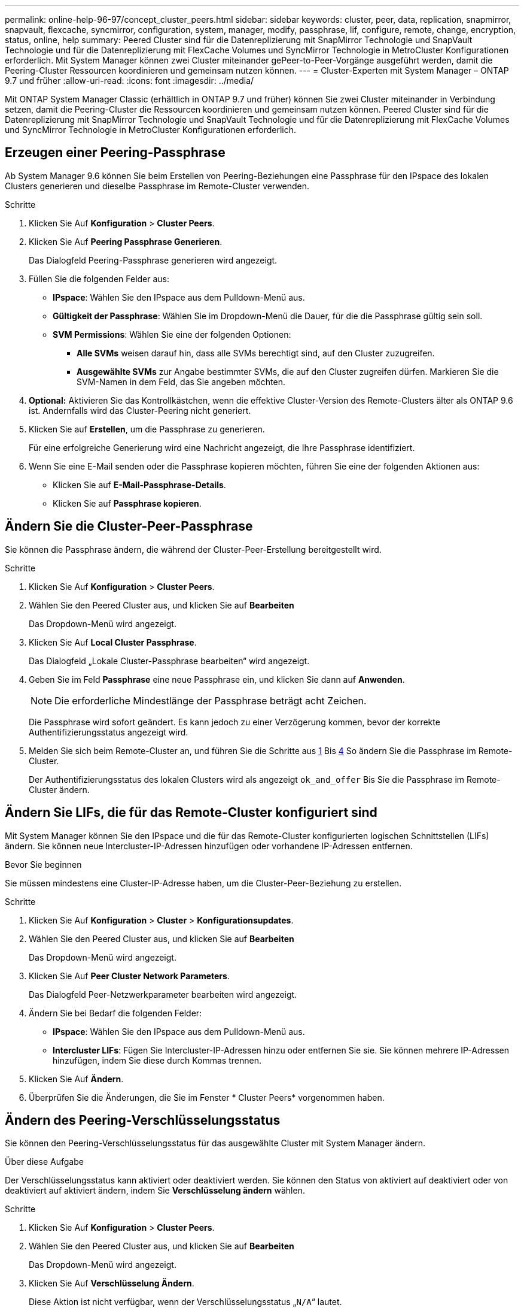 ---
permalink: online-help-96-97/concept_cluster_peers.html 
sidebar: sidebar 
keywords: cluster, peer, data, replication, snapmirror, snapvault, flexcache, syncmirror, configuration, system, manager, modify, passphrase, lif, configure, remote, change, encryption, status, online, help 
summary: Peered Cluster sind für die Datenreplizierung mit SnapMirror Technologie und SnapVault Technologie und für die Datenreplizierung mit FlexCache Volumes und SyncMirror Technologie in MetroCluster Konfigurationen erforderlich. Mit System Manager können zwei Cluster miteinander gePeer-to-Peer-Vorgänge ausgeführt werden, damit die Peering-Cluster Ressourcen koordinieren und gemeinsam nutzen können. 
---
= Cluster-Experten mit System Manager – ONTAP 9.7 und früher
:allow-uri-read: 
:icons: font
:imagesdir: ../media/


[role="lead"]
Mit ONTAP System Manager Classic (erhältlich in ONTAP 9.7 und früher) können Sie zwei Cluster miteinander in Verbindung setzen, damit die Peering-Cluster die Ressourcen koordinieren und gemeinsam nutzen können. Peered Cluster sind für die Datenreplizierung mit SnapMirror Technologie und SnapVault Technologie und für die Datenreplizierung mit FlexCache Volumes und SyncMirror Technologie in MetroCluster Konfigurationen erforderlich.



== Erzeugen einer Peering-Passphrase

Ab System Manager 9.6 können Sie beim Erstellen von Peering-Beziehungen eine Passphrase für den IPspace des lokalen Clusters generieren und dieselbe Passphrase im Remote-Cluster verwenden.

.Schritte
. Klicken Sie Auf *Konfiguration* > *Cluster Peers*.
. Klicken Sie Auf *Peering Passphrase Generieren*.
+
Das Dialogfeld Peering-Passphrase generieren wird angezeigt.

. Füllen Sie die folgenden Felder aus:
+
** *IPspace*: Wählen Sie den IPspace aus dem Pulldown-Menü aus.
** *Gültigkeit der Passphrase*: Wählen Sie im Dropdown-Menü die Dauer, für die die Passphrase gültig sein soll.
** *SVM Permissions*: Wählen Sie eine der folgenden Optionen:
+
*** *Alle SVMs* weisen darauf hin, dass alle SVMs berechtigt sind, auf den Cluster zuzugreifen.
*** *Ausgewählte SVMs* zur Angabe bestimmter SVMs, die auf den Cluster zugreifen dürfen. Markieren Sie die SVM-Namen in dem Feld, das Sie angeben möchten.




. *Optional:* Aktivieren Sie das Kontrollkästchen, wenn die effektive Cluster-Version des Remote-Clusters älter als ONTAP 9.6 ist. Andernfalls wird das Cluster-Peering nicht generiert.
. Klicken Sie auf *Erstellen*, um die Passphrase zu generieren.
+
Für eine erfolgreiche Generierung wird eine Nachricht angezeigt, die Ihre Passphrase identifiziert.

. Wenn Sie eine E-Mail senden oder die Passphrase kopieren möchten, führen Sie eine der folgenden Aktionen aus:
+
** Klicken Sie auf *E-Mail-Passphrase-Details*.
** Klicken Sie auf *Passphrase kopieren*.






== Ändern Sie die Cluster-Peer-Passphrase

Sie können die Passphrase ändern, die während der Cluster-Peer-Erstellung bereitgestellt wird.

.Schritte
. Klicken Sie Auf *Konfiguration* > *Cluster Peers*.
. Wählen Sie den Peered Cluster aus, und klicken Sie auf *Bearbeiten*
+
Das Dropdown-Menü wird angezeigt.

. Klicken Sie Auf *Local Cluster Passphrase*.
+
Das Dialogfeld „Lokale Cluster-Passphrase bearbeiten“ wird angezeigt.

. Geben Sie im Feld *Passphrase* eine neue Passphrase ein, und klicken Sie dann auf *Anwenden*.
+
[NOTE]
====
Die erforderliche Mindestlänge der Passphrase beträgt acht Zeichen.

====
+
Die Passphrase wird sofort geändert. Es kann jedoch zu einer Verzögerung kommen, bevor der korrekte Authentifizierungsstatus angezeigt wird.

. Melden Sie sich beim Remote-Cluster an, und führen Sie die Schritte aus <<STEP_52691237935644E3A8710F51CC2E3F81,1>> Bis <<STEP_1ABAF15926174E709CA59192E200ABE3,4>> So ändern Sie die Passphrase im Remote-Cluster.
+
Der Authentifizierungsstatus des lokalen Clusters wird als angezeigt `ok_and_offer` Bis Sie die Passphrase im Remote-Cluster ändern.





== Ändern Sie LIFs, die für das Remote-Cluster konfiguriert sind

Mit System Manager können Sie den IPspace und die für das Remote-Cluster konfigurierten logischen Schnittstellen (LIFs) ändern. Sie können neue Intercluster-IP-Adressen hinzufügen oder vorhandene IP-Adressen entfernen.

.Bevor Sie beginnen
Sie müssen mindestens eine Cluster-IP-Adresse haben, um die Cluster-Peer-Beziehung zu erstellen.

.Schritte
. Klicken Sie Auf *Konfiguration* > *Cluster* > *Konfigurationsupdates*.
. Wählen Sie den Peered Cluster aus, und klicken Sie auf *Bearbeiten*
+
Das Dropdown-Menü wird angezeigt.

. Klicken Sie Auf *Peer Cluster Network Parameters*.
+
Das Dialogfeld Peer-Netzwerkparameter bearbeiten wird angezeigt.

. Ändern Sie bei Bedarf die folgenden Felder:
+
** *IPspace*: Wählen Sie den IPspace aus dem Pulldown-Menü aus.
** *Intercluster LIFs*: Fügen Sie Intercluster-IP-Adressen hinzu oder entfernen Sie sie. Sie können mehrere IP-Adressen hinzufügen, indem Sie diese durch Kommas trennen.


. Klicken Sie Auf *Ändern*.
. Überprüfen Sie die Änderungen, die Sie im Fenster * Cluster Peers* vorgenommen haben.




== Ändern des Peering-Verschlüsselungsstatus

Sie können den Peering-Verschlüsselungsstatus für das ausgewählte Cluster mit System Manager ändern.

.Über diese Aufgabe
Der Verschlüsselungsstatus kann aktiviert oder deaktiviert werden. Sie können den Status von aktiviert auf deaktiviert oder von deaktiviert auf aktiviert ändern, indem Sie *Verschlüsselung ändern* wählen.

.Schritte
. Klicken Sie Auf *Konfiguration* > *Cluster Peers*.
. Wählen Sie den Peered Cluster aus, und klicken Sie auf *Bearbeiten*
+
Das Dropdown-Menü wird angezeigt.

. Klicken Sie Auf *Verschlüsselung Ändern*.
+
Diese Aktion ist nicht verfügbar, wenn der Verschlüsselungsstatus „`N/A`“ lautet.

+
Das Dialogfeld Verschlüsselung ändern wird angezeigt. Die Umschalttaste zeigt den aktuellen Verschlüsselungsstatus an.

. Schieben Sie die Umschalttaste, um den Peering-Verschlüsselungsstatus zu ändern, und fahren Sie fort.
+
** Wenn der aktuelle Verschlüsselungsstatus „`none`“ lautet, können Sie die Verschlüsselung aktivieren, indem Sie die Umschalttaste verschieben, um den Status in „`tls_psk`“ zu ändern.
** Wenn der aktuelle Verschlüsselungsstatus „`tls_psk`“ lautet, können Sie die Verschlüsselung deaktivieren, indem Sie die Umschalttaste schieben, um den Status in „`none`“ zu ändern.


. Nachdem Sie die Peering-Verschlüsselung aktiviert oder deaktiviert haben, können Sie entweder eine neue Passphrase generieren und im Peering-Cluster bereitstellen. Oder Sie können eine vorhandene Passphrase anwenden, die bereits beim Peering-Cluster generiert wurde.
+
[NOTE]
====
Wenn die Passphrase, die am lokalen Standort verwendet wird, nicht mit der Passphrase übereinstimmt, die am Remote-Standort verwendet wird, funktioniert die Cluster-Peering-Beziehung nicht ordnungsgemäß.

====
+
Wählen Sie eine der folgenden Optionen:

+
** *Erstellen Sie eine Passphrase*: Fahren Sie mit Schritt fort <<STEP_1ABAF15926174E709CA59192E200ABE3,#STEP_1ABAF15926174E709CA59192E200ABE3>>.
** *Bereits eine Passphrase*: Fahren Sie mit Schritt fort <<STEP_2EFD822431974811AD2260C3F31DC977,#STEP_2EFD8222431974811AD2260C3F31DC977>>.


. Wenn Sie *Passphrase generieren* wählen, füllen Sie die erforderlichen Felder aus:
+
** *IPspace*: Wählen Sie den IPspace aus dem Dropdown-Menü aus.
** *Gültigkeit der Passphrase*: Wählen Sie im Dropdown-Menü die Dauer, für die die Passphrase gültig sein soll.
** *SVM Permissions*: Wählen Sie eine der folgenden Optionen:
+
*** *Alle SVMs* weisen darauf hin, dass alle SVMs Zugriff auf den Cluster haben.
*** *Ausgewählte SVMs* zur Angabe bestimmter SVMs, die auf den Cluster zugreifen dürfen. Markieren Sie die SVM-Namen in dem Feld, das Sie angeben möchten.




. *Optional:* Aktivieren Sie das Kontrollkästchen, wenn die effektive Cluster-Version des Remote-Clusters älter als ONTAP 9.6 ist. Andernfalls kann die Passphrase nicht generiert werden.
. Klicken Sie Auf *Anwenden*.
+
Die Passphrase wird für die Beziehung erzeugt und angezeigt. Sie können die Passphrase entweder kopieren oder per E-Mail versenden.

+
Der Authentifizierungsstatus des lokalen Clusters wird als angezeigt `ok_and_offer` Für die ausgewählte Gültigkeitsdauer der Passphrase, bis Sie die Passphrase am Remote-Cluster angeben.

. Wenn Sie bereits eine neue Passphrase im Remote-Cluster generiert haben, führen Sie die folgenden Teilschritte aus:
+
.. Klicken Sie auf *bereits eine Passphrase*.
.. Geben Sie im Feld *Passphrase* dieselbe Passphrase ein, die im Remote-Cluster generiert wurde.
.. Klicken Sie Auf *Anwenden*.






== Löschen von Cluster-Peer-Beziehungen

Sie können mit System Manager eine Cluster-Peer-Beziehung löschen, wenn die Beziehung nicht mehr erforderlich ist. Sie müssen die Cluster-Peering-Beziehung von jedem der Cluster in der Peer-Beziehung löschen.

.Schritte
. Klicken Sie Auf *Konfiguration* > *Cluster Peers*.
. Wählen Sie den Cluster Peer aus, für den Sie die Beziehung löschen möchten, und klicken Sie dann auf *Löschen*.
. Aktivieren Sie das Bestätigungsfeld, und klicken Sie dann auf *Löschen*.
. Melden Sie sich beim Remote-Cluster an, und führen Sie die Schritte aus <<STEP_313E6AFE5C2B4D8C9E9723FAF1F8534A,1>> Bis <<STEP_24E41EC7F4E746D09897FC2DCBEC0E18,3>> Zum Löschen der Peer-Beziehung zwischen dem lokalen Cluster und dem Remote-Cluster.
+
Der Status der Peer-Beziehung wird als „`ungesund`“ angezeigt, bis die Beziehung sowohl aus dem lokalen Cluster als auch aus dem Remote-Cluster gelöscht wird.





== Cluster Peers -Fenster

Sie können das Fenster Cluster Peers verwenden, um Peer-Cluster-Beziehungen zu verwalten, sodass Sie Daten von einem Cluster zum anderen verschieben können.



=== Befehlsschaltflächen

* *Erstellen*
+
Öffnet das Dialogfeld Cluster-Peering erstellen, in dem Sie eine Beziehung zu einem Remote-Cluster erstellen können.

* *Bearbeiten*
+
Zeigt ein Dropdown-Menü mit folgenden Auswahlmöglichkeiten an:

+
** *Local Cluster Passphrase*
+
Öffnet das Dialogfeld „Lokale Cluster-Passphrase bearbeiten“, in dem Sie eine neue Passphrase eingeben können, um das lokale Cluster zu validieren.

** *Peer Cluster Netzwerkparameter*
+
Öffnet das Dialogfeld Peer Cluster-Netzwerkparameter bearbeiten, in dem Sie den IPspace ändern und Intercluster-LIF-IP-Adressen hinzufügen oder entfernen können.

+
Sie können mehrere IP-Adressen, getrennt durch Kommas, hinzufügen.

** *Verschlüsselung Ändern*
+
Öffnet das Dialogfeld Verschlüsselung ändern für das ausgewählte Peer-Cluster. Während Sie die Verschlüsselung der Peered-Beziehung ändern, können Sie entweder eine neue Passphrase generieren oder eine Passphrase angeben, die bereits im Remote-Peering-Cluster generiert wurde.

+
Diese Aktion ist nicht verfügbar, wenn der Verschlüsselungsstatus „`N/A`“ lautet.



* *Löschen*
+
Öffnet das Dialogfeld Cluster-Peer-Beziehung löschen, in dem Sie die ausgewählte Peer-Cluster-Beziehung löschen können.

* *Aktualisieren*
+
Aktualisiert die Informationen im Fenster.

* *SVM-Berechtigungen verwalten*
+
Aktiviert SVMs, SVM-Peering-Anforderungen automatisch zu akzeptieren.

* *Peering-Passphrase Generieren*
+
Ermöglicht Ihnen das Generieren einer Passphrase für das lokale Cluster-IPspace, indem Sie den IPspace angeben, die Gültigkeitsdauer der Passphrase festlegen und angeben, welche SVMs berechtigt sind.

+
Sie verwenden dieselbe Passphrase im Remote-Cluster für das Peering.





=== Peer-Cluster-Liste

* *Peer Cluster*
+
Gibt den Namen des Peer-Clusters in der Beziehung an.

* *Verfügbarkeit*
+
Gibt an, ob das Peer-Cluster zur Kommunikation verfügbar ist.

* *Authentifizierungsstatus*
+
Gibt an, ob das Peer-Cluster authentifiziert ist oder nicht.

* * Lokaler Cluster IPspace*
+
Zeigt den mit der lokalen Cluster-Peer-Beziehung verbundenen IP-Speicherplatz an.

* *Peer Cluster Intercluster IP-Adressen*
+
Zeigt IP-Adressen an, die mit der Peer-Verbindung zwischen Clustern verknüpft sind.

* *Letzte Aktualisierung*
+
Zeigt die Zeit an, zu der das Peer-Cluster zuletzt geändert wurde.

* *Verschlüsselung*
+
Zeigt den Status der Verschlüsselung der Peering-Beziehung an.

+
[NOTE]
====
Ab System Manager 9.6 ist Peering standardmäßig verschlüsselt, wenn Sie eine Peering-Beziehung zwischen zwei Clustern herstellen

====
+
** *N/A*: Verschlüsselung ist nicht auf die Beziehung anwendbar.
** *Keine*: Die Peering-Beziehung ist nicht verschlüsselt.
** *tls_psk*: Die Peering-Beziehung ist verschlüsselt.



